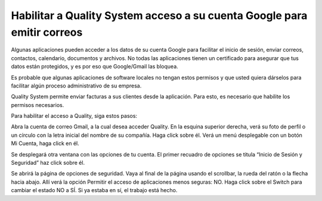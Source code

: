 Habilitar a Quality System acceso a su cuenta Google para emitir correos
-------------------------------------------------------------------------

Algunas aplicaciones pueden acceder a los datos de su cuenta Google para facilitar el inicio de sesión, enviar correos, contactos, calendario, documentos y archivos. No todas las aplicaciones tienen un certificado para asegurar que tus datos están protegidos, y es por eso que Google/Gmail las bloquea.

Es probable que algunas aplicaciones de software locales no tengan estos permisos y que usted quiera dárselos para facilitar algún proceso administrativo de su empresa. 

Quality System permite enviar facturas a sus clientes desde la aplicación. Para esto, es necesario que habilite los permisos necesarios.

Para habilitar el acceso a Quality, siga estos pasos:


Abra la cuenta de correo Gmail, a la cual desea acceder Quality.
En la esquina superior derecha, verá su foto de perfil o un círculo con la letra inicial del nombre de su compañía. Haga click sobre él.
Verá un menú desplegable con un botón Mi Cuenta, haga click en él.

	


Se desplegará otra ventana con las opciones de tu cuenta. El primer recuadro de opciones se titula “Inicio de Sesión y Seguridad” haz click sobre él.




Se abrirá la página de opciones de seguridad. Vaya al final de la página usando el scrollbar, la rueda del ratón o la flecha hacia abajo. 
Allí verá la opción Permitir el acceso de aplicaciones menos seguras: NO. Haga click sobre el Switch para cambiar el estado NO a SÍ. Si ya estaba en sí, el trabajo está hecho.









